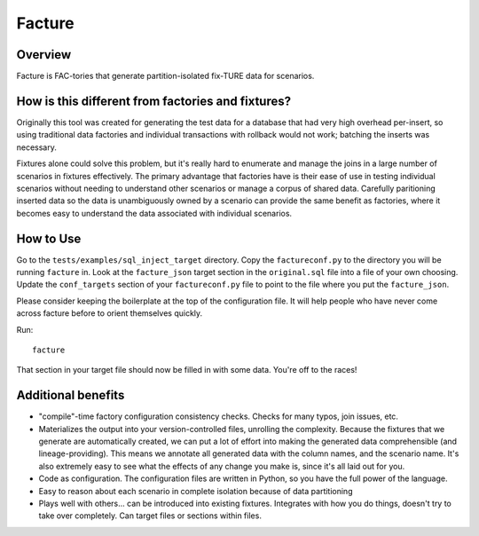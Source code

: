 =======
Facture
=======

--------
Overview
--------

Facture is FAC-tories that generate partition-isolated fix-TURE data for scenarios.

--------------------------------------------------
How is this different from factories and fixtures?
--------------------------------------------------

Originally this tool was created for generating the test data for a database
that had very high overhead per-insert, so using traditional data factories and
individual transactions with rollback would not work; batching the inserts was
necessary.

Fixtures alone could solve this problem, but it's really hard to enumerate and
manage the joins in a large number of scenarios in fixtures effectively.  The
primary advantage that factories have is their ease of use in testing
individual scenarios without needing to understand other scenarios or manage a
corpus of shared data.  Carefully paritioning inserted data so the data is
unambiguously owned by a scenario can provide the same benefit as factories,
where it becomes easy to understand the data associated with individual
scenarios.

----------
How to Use
----------

Go to the ``tests/examples/sql_inject_target`` directory.  Copy the
``factureconf.py`` to the directory you will be running ``facture`` in.  Look
at the ``facture_json`` target section in the ``original.sql`` file into a file
of your own choosing.  Update the ``conf_targets`` section of your
``factureconf.py`` file to point to the file where you put the ``facture_json``.

Please consider keeping the boilerplate at the top of the configuration file.
It will help people who have never come across facture before to orient
themselves quickly.

Run::

    facture

That section in your target file should now be filled in with some data.
You're off to the races!

-------------------
Additional benefits
-------------------

* "compile"-time factory configuration consistency checks.  Checks for many
  typos, join issues, etc.

* Materializes the output into your version-controlled files, unrolling the
  complexity.  Because the fixtures that we generate are automatically created,
  we can put a lot of effort into making the generated data comprehensible (and
  lineage-providing).  This means we annotate all generated data with the column names, 
  and the scenario name.  It's also extremely easy to see what the effects of
  any change you make is, since it's all laid out for you.

* Code as configuration.  The configuration files are written in Python, so you have
  the full power of the language.

* Easy to reason about each scenario in complete isolation because of data partitioning

* Plays well with others... can be introduced into existing fixtures.  Integrates
  with how you do things, doesn't try to take over completely.  Can target
  files or sections within files.

